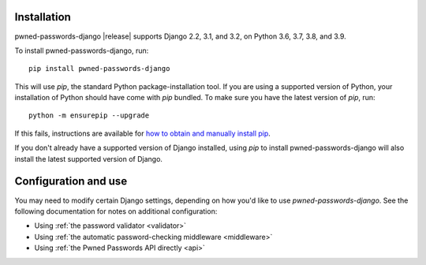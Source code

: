 .. _install:


Installation
============

pwned-passwords-django |release| supports Django 2.2, 3.1, and 3.2, on
Python 3.6, 3.7, 3.8, and 3.9.

To install pwned-passwords-django, run::

    pip install pwned-passwords-django

This will use `pip`, the standard Python package-installation
tool. If you are using a supported version of Python, your
installation of Python should have come with `pip` bundled. To make
sure you have the latest version of `pip`, run::

    python -m ensurepip --upgrade

If this fails, instructions are available for `how to obtain and
manually install pip
<https://pip.pypa.io/en/latest/installing.html>`_.

If you don't already have a supported version of Django installed,
using `pip` to install pwned-passwords-django will also install the
latest supported version of Django.


Configuration and use
=====================

You may need to modify certain Django settings, depending on how you'd
like to use `pwned-passwords-django`. See the following
documentation for notes on additional configuration:

* Using :ref:`the password validator <validator>`

* Using :ref:`the automatic password-checking middleware <middleware>`

* Using :ref:`the Pwned Passwords API directly <api>`

